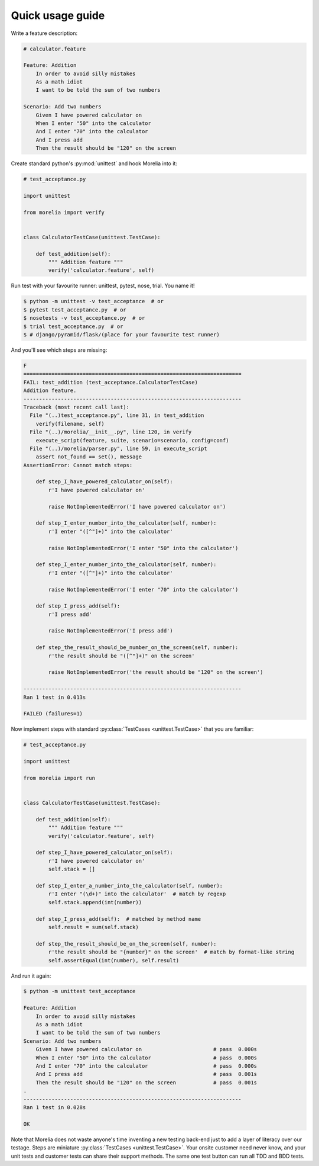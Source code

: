 .. _usage-guide:

Quick usage guide
=================

Write a feature description:

.. code-block:: cucumber

    # calculator.feature

    Feature: Addition
        In order to avoid silly mistakes
        As a math idiot
        I want to be told the sum of two numbers

    Scenario: Add two numbers
        Given I have powered calculator on
        When I enter "50" into the calculator
        And I enter "70" into the calculator
        And I press add
        Then the result should be "120" on the screen


Create standard python's :py:mod:`unittest` and hook Morelia into it:

.. code-block:: python

    # test_acceptance.py

    import unittest

    from morelia import verify


    class CalculatorTestCase(unittest.TestCase):
    
        def test_addition(self):
            """ Addition feature """
            verify('calculator.feature', self)

Run test with your favourite runner: unittest, pytest, nose, trial. You name it!

.. code-block:: console

   $ python -m unittest -v test_acceptance  # or
   $ pytest test_acceptance.py  # or
   $ nosetests -v test_acceptance.py  # or
   $ trial test_acceptance.py  # or
   $ # django/pyramid/flask/(place for your favourite test runner)

And you'll see which steps are missing:

.. code-block:: python

    F
    ======================================================================
    FAIL: test_addition (test_acceptance.CalculatorTestCase)
    Addition feature.
    ----------------------------------------------------------------------
    Traceback (most recent call last):
      File "(..)test_acceptance.py", line 31, in test_addition
        verify(filename, self)
      File "(..)/morelia/__init__.py", line 120, in verify
        execute_script(feature, suite, scenario=scenario, config=conf)
      File "(..)/morelia/parser.py", line 59, in execute_script
        assert not_found == set(), message
    AssertionError: Cannot match steps:

        def step_I_have_powered_calculator_on(self):
            r'I have powered calculator on'

            raise NotImplementedError('I have powered calculator on')

        def step_I_enter_number_into_the_calculator(self, number):
            r'I enter "([^"]+)" into the calculator'

            raise NotImplementedError('I enter "50" into the calculator')

        def step_I_enter_number_into_the_calculator(self, number):
            r'I enter "([^"]+)" into the calculator'

            raise NotImplementedError('I enter "70" into the calculator')

        def step_I_press_add(self):
            r'I press add'

            raise NotImplementedError('I press add')

        def step_the_result_should_be_number_on_the_screen(self, number):
            r'the result should be "([^"]+)" on the screen'

            raise NotImplementedError('the result should be "120" on the screen')

    ----------------------------------------------------------------------
    Ran 1 test in 0.013s

    FAILED (failures=1)

Now implement steps with standard :py:class:`TestCases <unittest.TestCase>` that you are familiar:

.. code-block:: python

    # test_acceptance.py

    import unittest

    from morelia import run
    

    class CalculatorTestCase(unittest.TestCase):
    
        def test_addition(self):
            """ Addition feature """
            verify('calculator.feature', self)
    
        def step_I_have_powered_calculator_on(self):
            r'I have powered calculator on'
            self.stack = []

        def step_I_enter_a_number_into_the_calculator(self, number):
            r'I enter "(\d+)" into the calculator'  # match by regexp
            self.stack.append(int(number))
    
        def step_I_press_add(self):  # matched by method name
            self.result = sum(self.stack)
    
        def step_the_result_should_be_on_the_screen(self, number):
            r'the result should be "{number}" on the screen'  # match by format-like string
            self.assertEqual(int(number), self.result)


And run it again:

.. code-block:: console

    $ python -m unittest test_acceptance

    Feature: Addition
        In order to avoid silly mistakes
        As a math idiot
        I want to be told the sum of two numbers
    Scenario: Add two numbers
        Given I have powered calculator on                       # pass  0.000s
        When I enter "50" into the calculator                    # pass  0.000s
        And I enter "70" into the calculator                     # pass  0.000s
        And I press add                                          # pass  0.001s
        Then the result should be "120" on the screen            # pass  0.001s
    .
    ----------------------------------------------------------------------
    Ran 1 test in 0.028s

    OK

Note that Morelia does not waste anyone's time inventing a new testing back-end
just to add a layer of literacy over our testage. Steps are miniature :py:class:`TestCases <unittest.TestCase>`.
Your onsite customer need never know, and your unit tests and customer tests
can share their support methods. The same one test button can run all TDD and BDD tests.
